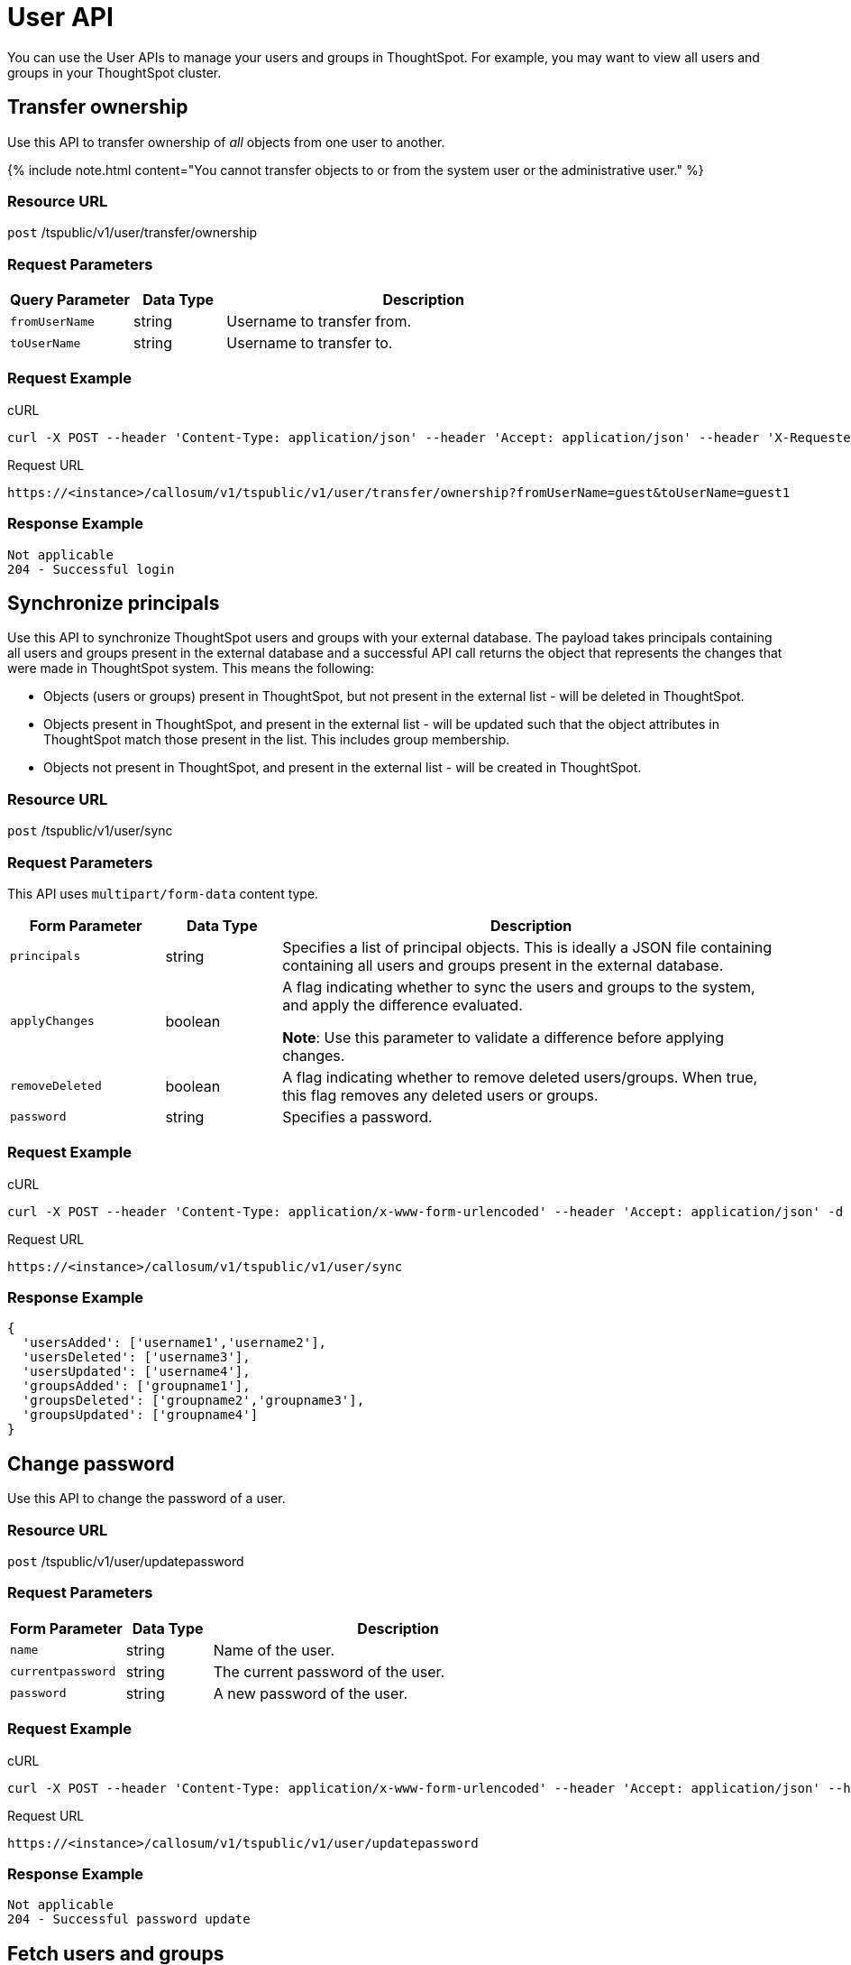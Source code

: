 = User API
:last_updated: 11/18/2019
:permalink: /:collection/:path.html
:sidebar: mydoc_sidebar
:summary: The User APIs enable you to manage user- and group-related operations in the ThoughtSpot system.

You can use the User APIs to manage your users and groups in ThoughtSpot.
For example, you may want to view all users and groups in your ThoughtSpot cluster.

== Transfer ownership

Use this API to transfer ownership of _all_ objects from one user to another.

{% include note.html content="You cannot transfer objects to or from the system user or the administrative user." %}

=== Resource URL

`post` /tspublic/v1/user/transfer/ownership

=== Request Parameters
++++
<table><colgroup><col style="width:20%"></col>
      <col style="width:15%"></col>
      <col style="width:65%"></col></colgroup>
   <thead><tr><th>Query Parameter</th>
         <th>Data Type</th>
         <th>Description</th></tr></thead>
<tbody><tr><td><code>fromUserName</code></td>
         <td>string</td>
         <td>Username to transfer from.</td></tr>
      <tr><td><code>toUserName</code></td>
         <td>string</td>
         <td>Username to transfer to.</td></tr></tbody></table>
++++
=== Request Example

.cURL
----
curl -X POST --header 'Content-Type: application/json' --header 'Accept: application/json' --header 'X-Requested-By: ThoughtSpot' 'https://<instance>/callosum/v1/tspublic/v1/user/transfer/ownership?fromUserName=guest&toUserName=guest1'
----

.Request URL
----
https://<instance>/callosum/v1/tspublic/v1/user/transfer/ownership?fromUserName=guest&toUserName=guest1
----

=== Response Example

----
Not applicable
204 - Successful login
----

== Synchronize principals

Use this API to synchronize ThoughtSpot users and groups with your external database.
The payload takes principals containing all users and groups present in the external database and a successful API call returns the object that represents the changes that were made in ThoughtSpot system.
This means the following:

* Objects (users or groups) present in ThoughtSpot, but not present in the external list -  will be deleted in ThoughtSpot.
* Objects present in ThoughtSpot, and present in the external list - will be updated such that the object attributes in ThoughtSpot match those present in the list.
This includes group membership.
* Objects not present in ThoughtSpot, and present in the external list - will be created in ThoughtSpot.

=== Resource URL

`post` /tspublic/v1/user/sync

=== Request Parameters

This API uses `multipart/form-data` content type.
++++
<table><colgroup><col style="width:20%"></col>
   <col style="width:15%"></col>
   <col style="width:65%"></col></colgroup>
   <thead><tr><th>Form Parameter</th>
         <th>Data Type</th>
         <th>Description</th></tr></thead>
   <tbody><tr><td><code>principals</code></td><td>string</td>
      <td>Specifies a list of principal objects. This is ideally a JSON file containing containing all users and groups present in the external database.</td></tr>
      <tr><td><code>applyChanges</code></td><td>boolean</td>
         <td>A flag indicating whether to sync the users and groups to the system, and apply the difference evaluated. <p><b>Note</b>: Use this parameter to validate a difference before applying changes.</p></td></tr>

      <tr><td><code>removeDeleted</code></td><td>boolean</td>
         <td>A flag indicating whether to remove deleted users/groups. When true, this flag removes any deleted users or groups.</td></tr>
      <tr><td><code>password</code></td><td>string</td>
         <td>Specifies a password.</td></tr></tbody></table>
++++
=== Request Example

.cURL
----
curl -X POST --header 'Content-Type: application/x-www-form-urlencoded' --header 'Accept: application/json' -d 'applyChanges=false' 'https://<instance>/callosum/v1/tspublic/v1/user/sync'
----

.Request URL
----
https://<instance>/callosum/v1/tspublic/v1/user/sync
----

=== Response Example

----
{
  'usersAdded': ['username1','username2'],
  'usersDeleted': ['username3'],
  'usersUpdated': ['username4'],
  'groupsAdded': ['groupname1'],
  'groupsDeleted': ['groupname2','groupname3'],
  'groupsUpdated': ['groupname4']
}
----

== Change password

Use this API to change the password of a user.

=== Resource URL

`post` /tspublic/v1/user/updatepassword

=== Request Parameters
++++
<table><colgroup><col style="width:20%"></col>
   <col style="width:15%"></col>
   <col style="width:65%"></col></colgroup>
   <thead><tr><th>Form Parameter</th>
         <th>Data Type</th>
         <th>Description</th></tr></thead>
   <tbody><tr><td><code>name</code></td><td>string</td>
         <td>Name of the user.</td></tr>
      <tr><td><code>currentpassword</code></td><td>string</td>
         <td>The current password of the user.</td></tr>
      <tr><td><code>password</code></td><td>string</td>
         <td>A new password of the user.</td></tr></tbody></table>
++++
=== Request Example

.cURL
----
curl -X POST --header 'Content-Type: application/x-www-form-urlencoded' --header 'Accept: application/json' --header 'X-Requested-By: ThoughtSpot' -d 'name=guest¤tpassword=test&password=foobarfoobar' 'https://<instance>/callosum/v1/tspublic/v1/user/updatepassword'
----

.Request URL
----
https://<instance>/callosum/v1/tspublic/v1/user/updatepassword
----

=== Response Example

----
Not applicable
204 - Successful password update
----

== Fetch users and groups

Use this API to get a list of all users, groups, and their inter-dependencies in the form of principal objects.
A typical principal object contains the following properties:
++++
<table><colgroup><col style="width:20%"></col>
      <col style="width:80%"></col></colgroup>
   <thead><tr><th>Property</th>
         <th>Description</th></tr></thead>
<tbody><tr><td><code>name</code></td>
         <td><p>Name of the principal.</p>
            <p>This field, in conjunction with whether the object is a user or group, is
               used to identify a user/group. Consequently, this field is required to be
               unique (unique for users and groups separately. i.e., you can have user "`x`"
               and group "`x`").</p></td></tr>
 <tr><td><code>displayName</code></td>
         <td>Display name of the principal.</td></tr>
 <tr><td><code>description</code></td>
         <td>Description of the principal.</td></tr>
<tr><td><code>mail</code></td>
         <td>Email address of the user. This field should be populated in case of user only. It is ignored in the case of groups.</td></tr>
      <tr><td><code>principalTypeEnum</code></td>
         <td><p>Type of the user created in the ThoughtSpot system.</p>
            <ul><li><code>LOCAL_USER</code>(a user is validated through password saved in the ThoughtSpot database)</li>
            <li><code>LOCAL_GROUP</code></li></ul></td></tr>
   <tr><td><code>password</code></td>
         <td>Password of the user. This field should be populated in case of user only. It is ignored in the case of groups. Password is only required:
         <ul><li>if the user is of LOCAL_USER type,</li>
         <li>when the user is created for the first time.</li></ul>In subsequent update, the user password is not updated even if it changes in the source system.</td></tr>
      <tr><td><code>groupNames</code></td>
         <td>Group names that a principal belongs to. Groups and users can belong to other groups.</td></tr></tbody></table>
++++
=== Resource URL

`get` /tspublic/v1/user/list

=== Request Example

.cURL
----
curl -X GET --header 'Accept: application/json' 'https://<instance>/callosum/v1/tspublic/v1/user/list'
----

.Request URL
----
https://<instance>/callosum/v1/tspublic/v1/user/list
----

=== Response Example

----
[
  {
    "name": "Administrator",
    "displayName": "Administration Group",
    "created": 1354006445722,
    "modified": 1354006445987,
    "principalTypeEnum": "LOCAL_GROUP",
    "groupNames": [],
    "visibility": "DEFAULT"
  },
  {
    "name": "Analyst",
    "displayName": "Analyst Group",
    "created": 1354006445722,
    "modified": 1354006445987,
    "principalTypeEnum": "LOCAL_GROUP",
    "groupNames": [],
    "visibility": "DEFAULT"
  },
  {
    "name": "rls-group-3",
    "displayName": "rls-group-3",
    "description": "Contains directly rls-group-1, rls-group-2 and belongs direclty to rls-group-5",
    "created": 1459376495060,
    "modified": 1459376590681,
    "principalTypeEnum": "LOCAL_GROUP",
    "groupNames": ["rls-group-5"],
    "visibility": "DEFAULT"
  }
  ]
----


## Error Codes
++++
<table>
   <colgroup>
      <col style="width:20%" />
      <col style="width:60%" />
      <col style="width:20%" />
   </colgroup>
   <thead class="thead" style="text-align:left;">
      <tr>
         <th>Error Code</th>
         <th>Description</th>
         <th>HTTP Code</th>
      </tr>
   </thead>
   <tbody>
   <tr> <td><code>10000</code></td>  <td>Internal server error.</td> <td><code>500</code></td></tr>
    <tr> <td><code>10002</code></td>  <td>Bad request. No user found with the given username.</td> <td><code>400</code></td></tr>
    <tr> <td><code>10003</code></td>  <td>Unable to authenticate user</td><td><code>403</code></td></tr>
  </tbody>
</table>
++++
